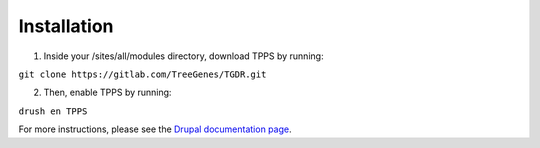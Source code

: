 Installation
============

1. Inside your /sites/all/modules directory, download TPPS by running:

``git clone https://gitlab.com/TreeGenes/TGDR.git``
 
2. Then, enable TPPS by running:

``drush en TPPS``

For more instructions, please see the `Drupal documentation page`_.

.. _Drupal documentation page: https://www.drupal.org/node/120641

